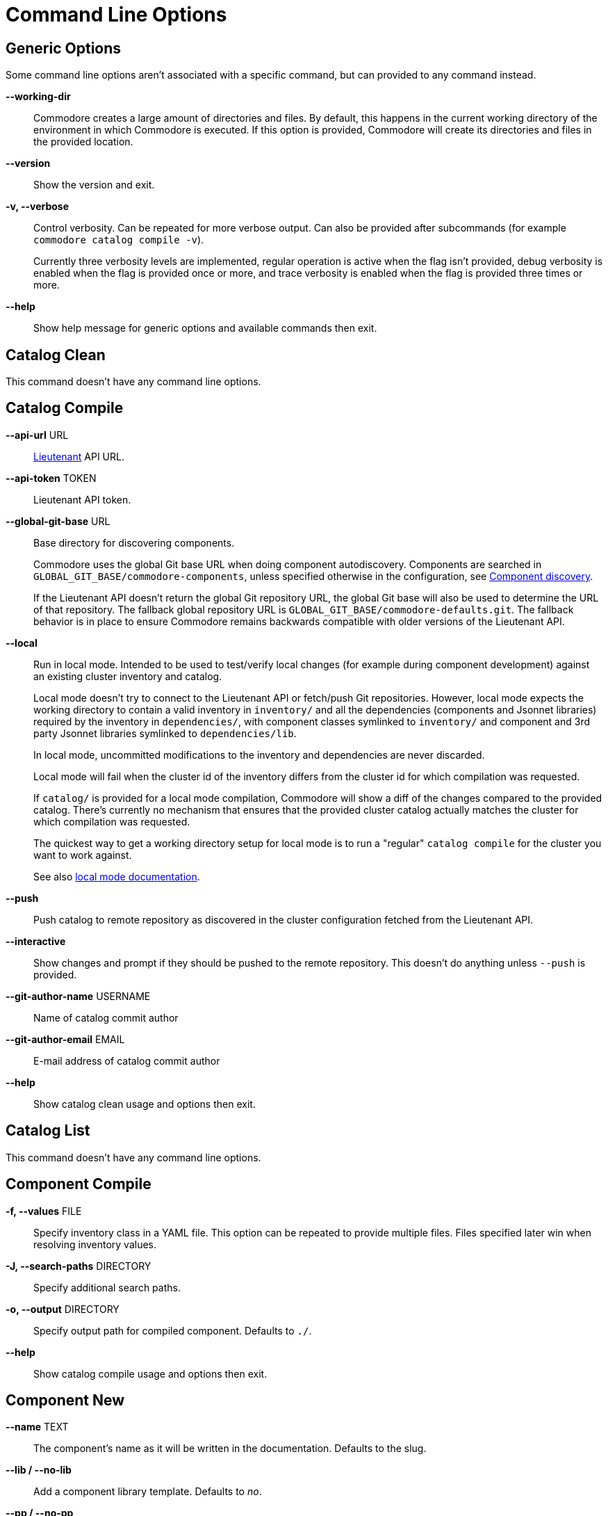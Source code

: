 = Command Line Options

== Generic Options

Some command line options aren't associated with a specific command, but can
provided to any command instead.

*--working-dir*::
  Commodore creates a large amount of directories and files.
  By default, this happens in the current working directory of the environment in which Commodore is executed.
  If this option is provided, Commodore will create its directories and files in the provided location.

*--version*::
  Show the version and exit.

*-v, --verbose*::
  Control verbosity. Can be repeated for more verbose output. Can also be
  provided after subcommands (for example `commodore catalog compile -v`).
+
Currently three verbosity levels are implemented, regular operation is
active when the flag isn't provided, debug verbosity is enabled when the
flag is provided once or more, and trace verbosity is enabled when the flag
is provided three times or more.

*--help*::
  Show help message for generic options and available commands then exit.

== Catalog Clean

This command doesn't have any command line options.

== Catalog Compile

*--api-url* URL::
  xref:lieutenant:ROOT:index.adoc[Lieutenant] API URL.

*--api-token* TOKEN::
  Lieutenant API token.

*--global-git-base* URL::
  Base directory for discovering components.
+
Commodore uses the global Git base URL when doing component autodiscovery.
Components are searched in `GLOBAL_GIT_BASE/commodore-components`, unless specified otherwise in the configuration, see xref:reference/architecture.adoc#_component_discovery[Component discovery].
+
If the Lieutenant API doesn't return the global Git repository URL, the global Git base will also be used to determine the URL of that repository.
The fallback global repository URL is `GLOBAL_GIT_BASE/commodore-defaults.git`.
The fallback behavior is in place to ensure Commodore remains backwards compatible with older versions of the Lieutenant API.

*--local*::
  Run in local mode. Intended to be used to test/verify local changes (for
  example during component development) against an existing cluster inventory
  and catalog.
+
Local mode doesn't try to connect to the Lieutenant API or fetch/push Git
repositories. However, local mode expects the working directory to contain a
valid inventory in `inventory/` and all the dependencies (components and
Jsonnet libraries) required by the
inventory in `dependencies/`, with component classes symlinked to `inventory/`
and component and 3rd party Jsonnet libraries symlinked to `dependencies/lib`.
+
In local mode, uncommitted modifications to the inventory and dependencies are
never discarded.
+
Local mode will fail when the cluster id of the inventory differs from the
cluster id for which compilation was requested.
+
If `catalog/` is provided for a local mode compilation, Commodore will show a
diff of the changes compared to the provided catalog. There's currently no
mechanism that ensures that the provided cluster catalog actually matches the
cluster for which compilation was requested.
+
The quickest way to get a working directory setup for local mode is to run
a "regular" `catalog compile` for the cluster you want to work against.
+
See also xref:local-mode.adoc[local mode documentation].

*--push*::
  Push catalog to remote repository as discovered in the cluster configuration
  fetched from the Lieutenant API.

*--interactive*::
  Show changes and prompt if they should be pushed to the remote repository.
  This doesn't do anything unless `--push` is provided.

*--git-author-name* USERNAME::
  Name of catalog commit author

*--git-author-email* EMAIL::
  E-mail address of catalog commit author

*--help*::
  Show catalog clean usage and options then exit.

== Catalog List

This command doesn't have any command line options.

== Component Compile

*-f, --values* FILE::
  Specify inventory class in a YAML file. This option can be repeated to
  provide multiple files. Files specified later win when resolving inventory
  values.

*-J, --search-paths* DIRECTORY::
  Specify additional search paths.

*-o, --output* DIRECTORY::
  Specify output path for compiled component. Defaults to `./`.

*--help*::
  Show catalog compile usage and options then exit.

== Component New

*--name* TEXT::
  The component's name as it will be written in the documentation. Defaults to the slug.

*--lib / --no-lib*::
  Add a component library template. Defaults to _no_.

*--pp / --no-pp*::
  Add a component postprocessing template. Defaults to _no_.

*--owner* TEXT::
  The GitHub user or project name where the component will be hosted. Defaults
  to _projectsyn_.

*--copyright* TEXT::
  The copyright holder added to the license file. Defaults to "VSHN AG <info@vshn.ch>".

*--help*::
  Show component new usage and options then exit.

